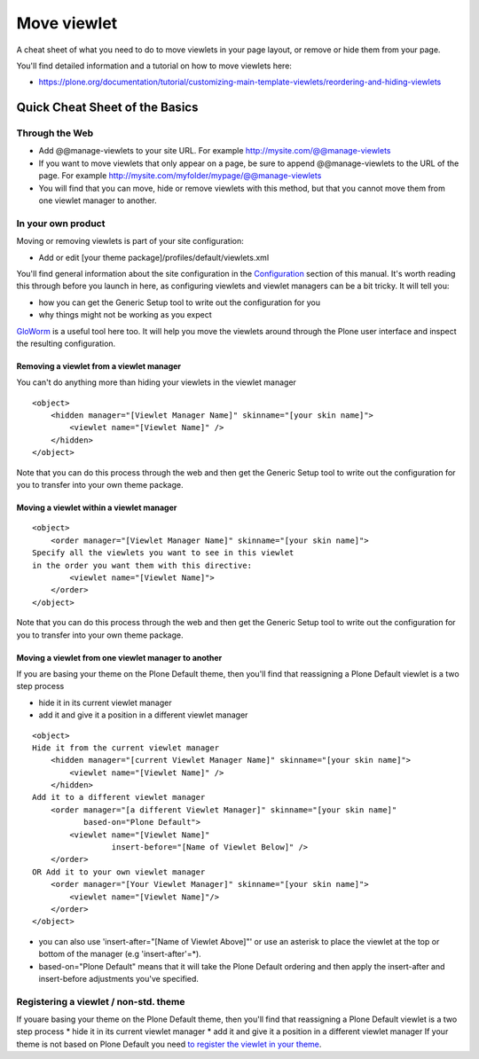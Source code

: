 Move viewlet
========================

A cheat sheet of what you need to do to move viewlets in your page
layout, or remove or hide them from your page.

You'll find detailed information and a tutorial on how to move viewlets
here:

-  `https://plone.org/documentation/tutorial/customizing-main-template-viewlets/reordering-and-hiding-viewlets <https://plone.org/documentation/manual/tutorial/customizing-main-template-viewlets/reordering-and-hiding-viewlets>`_

Quick Cheat Sheet of the Basics
-------------------------------

Through the Web
~~~~~~~~~~~~~~~

-  Add @@manage-viewlets to your site URL.
   For example http://mysite.com/@@manage-viewlets
-  If you want to move viewlets that only appear on a page, be sure to
   append @@manage-viewlets to the URL of the page.
   For example http://mysite.com/myfolder/mypage/@@manage-viewlets
-  You will find that you can move, hide or remove viewlets with this
   method, but that you cannot move them from one viewlet manager to
   another.

In your own product
~~~~~~~~~~~~~~~~~~~

Moving or removing viewlets is part of your site configuration:

-  Add or edit [your theme package]/profiles/default/viewlets.xml

You'll find general information about the site configuration in the
`Configuration <https://plone.org/documentation/manual/theme-reference/elements/buildingblocks/configuration>`_ section
of this manual. It's worth reading this through before you launch in
here, as configuring viewlets and viewlet managers can be a bit tricky.
It will tell you:

-  how you can get the Generic Setup tool to write out the configuration
   for you
-  why things might not be working as you expect

`GloWorm <https://plone.org/products/gloworm>`_ is a useful tool here
too. It will help you move the viewlets around through the Plone user
interface and inspect the resulting configuration.

Removing a viewlet from a viewlet manager
^^^^^^^^^^^^^^^^^^^^^^^^^^^^^^^^^^^^^^^^^

You can't do anything more than hiding your viewlets in the viewlet manager

::

    <object>
        <hidden manager="[Viewlet Manager Name]" skinname="[your skin name]">
            <viewlet name="[Viewlet Name]" />
        </hidden>
    </object>

Note that you can do this process through the web and then get the
Generic Setup tool to write out the configuration for you to transfer
into your own theme package.

Moving a viewlet within a viewlet manager
^^^^^^^^^^^^^^^^^^^^^^^^^^^^^^^^^^^^^^^^^

::

    <object>
        <order manager="[Viewlet Manager Name]" skinname="[your skin name]">
    Specify all the viewlets you want to see in this viewlet
    in the order you want them with this directive:
            <viewlet name="[Viewlet Name]">
        </order>
    </object>

Note that you can do this process through the web and then get the
Generic Setup tool to write out the configuration for you to transfer
into your own theme package.

Moving a viewlet from one viewlet manager to another
^^^^^^^^^^^^^^^^^^^^^^^^^^^^^^^^^^^^^^^^^^^^^^^^^^^^

If you are basing your theme on the Plone Default theme, then you'll
find that reassigning a Plone Default viewlet is a two step process

-  hide it in its current viewlet manager
-  add it and give it a position in a different viewlet manager

::

    <object>
    Hide it from the current viewlet manager
        <hidden manager="[current Viewlet Manager Name]" skinname="[your skin name]">
            <viewlet name="[Viewlet Name]" />
        </hidden>
    Add it to a different viewlet manager
        <order manager="[a different Viewlet Manager]" skinname="[your skin name]"
               based-on="Plone Default">
            <viewlet name="[Viewlet Name]"
                     insert-before="[Name of Viewlet Below]" />
        </order>
    OR Add it to your own viewlet manager
        <order manager="[Your Viewlet Manager]" skinname="[your skin name]">
            <viewlet name="[Viewlet Name]"/>
        </order>
    </object>

-  you can also use 'insert-after="[Name of Viewlet Above]"' or use an
   asterisk to place the viewlet at the top or bottom of the manager
   (e.g 'insert-after'=\*).
-  based-on="Plone Default" means that it will take the Plone Default
   ordering and then apply the insert-after and insert-before
   adjustments you've specified.

Registering a viewlet / non-std. theme
~~~~~~~~~~~~~~~~~~~~~~~~~~~~~~~~~~~~~~

If youare basing your theme on the Plone Default theme, then you'll
find that reassigning a Plone Default viewlet is a two step process
\* hide it in its current viewlet manager
\* add it and give it a position in a different viewlet manager
If your theme is not based on Plone Default you need `to register the
viewlet in your
theme <http://collective-docs.readthedocs.org/en/latest/views/viewlets.html#creating-a-viewlet-manager-zcml-way>`_.
